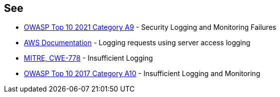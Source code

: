 == See

* https://owasp.org/Top10/A09_2021-Security_Logging_and_Monitoring_Failures/[OWASP Top 10 2021 Category A9] - Security Logging and Monitoring Failures
* https://docs.aws.amazon.com/AmazonS3/latest/userguide/ServerLogs.html[AWS Documentation] - Logging requests using server access logging
* https://cwe.mitre.org/data/definitions/778.html[MITRE, CWE-778] - Insufficient Logging
* https://owasp.org/www-project-top-ten/2017/A10_2017-Insufficient_Logging%2526Monitoring[OWASP Top 10 2017 Category A10] - Insufficient Logging and Monitoring